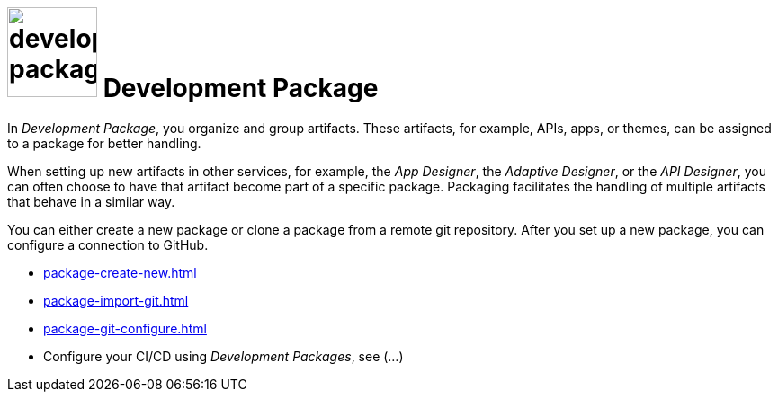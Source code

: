 = image:development-package.png[width=100] Development Package

In _Development Package_, you organize and group artifacts.
These artifacts, for example, APIs, apps, or themes, can be assigned to a package for better handling.

When setting up new artifacts in other services, for example, the _App Designer_, the _Adaptive Designer_, or the _API Designer_, you can often choose to have that artifact become part of a specific package.
Packaging facilitates the handling of multiple artifacts that behave in a similar way.

You can either create a new package or clone a package from a remote git repository.
After you set up a new package, you can configure a connection to GitHub.

* xref:package-create-new.adoc[]
* xref:package-import-git.adoc[]
* xref:package-git-configure.adoc[]
* Configure your CI/CD using _Development Packages_, see (...)
//See package-configure-cicd.adoc[], content from https://community.neptune-software.com/blogs/using-development-package
